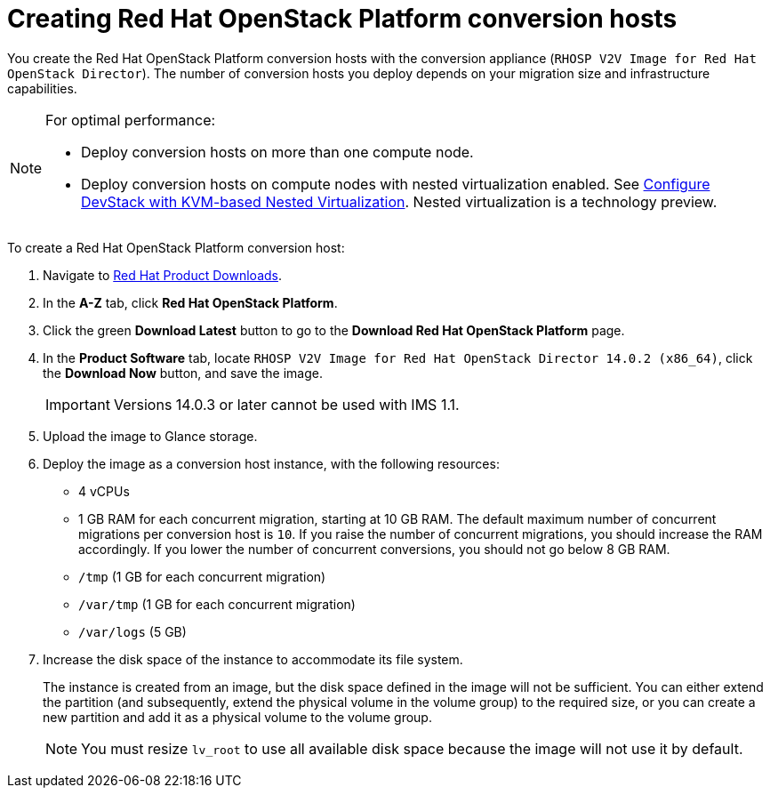 // Module included in the following assemblies:
//
// assembly_Preparing_the_1_1_target_environment
// assembly_Preparing_the_1_2_target_environment
[id="Creating_osp_conversion_hosts"]
= Creating Red Hat OpenStack Platform conversion hosts

You create the Red Hat OpenStack Platform conversion hosts with the conversion appliance (`RHOSP V2V Image for Red Hat OpenStack Director`). The number of conversion hosts you deploy depends on your migration size and infrastructure capabilities.

[NOTE]
====
For optimal performance:

* Deploy conversion hosts on more than one compute node.
* Deploy conversion hosts on compute nodes with nested virtualization enabled. See link:https://docs.openstack.org/devstack/latest/guides/devstack-with-nested-kvm.html[Configure DevStack with KVM-based Nested Virtualization]. Nested virtualization is a technology preview.
====

To create a Red Hat OpenStack Platform conversion host:

. Navigate to link:https://access.redhat.com/downloads/[Red Hat Product Downloads].
. In the *A-Z* tab, click *Red Hat OpenStack Platform*.
. Click the green *Download Latest* button to go to the *Download Red Hat OpenStack Platform* page.
. In the *Product Software* tab, locate `RHOSP V2V Image for Red Hat OpenStack Director 14.0.2 (x86_64)`, click the *Download Now* button, and save the image.
+
[IMPORTANT]
====
Versions 14.0.3 or later cannot be used with IMS 1.1.
====

. Upload the image to Glance storage.
. Deploy the image as a conversion host instance, with the following resources:
+
** 4 vCPUs
** 1 GB RAM for each concurrent migration, starting at 10 GB RAM. The default maximum number of concurrent migrations per conversion host is `10`. If you raise the number of concurrent migrations, you should increase the RAM accordingly. If you lower the number of concurrent conversions, you should not go below 8 GB RAM.
** `/tmp` (1 GB for each concurrent migration)
** `/var/tmp` (1 GB for each concurrent migration)
** `/var/logs` (5 GB)

. Increase the disk space of the instance to accommodate its file system.
+
The instance is created from an image, but the disk space defined in the image will not be sufficient. You can either extend the partition (and subsequently, extend the physical volume in the volume group) to the required size, or you can create a new partition and add it as a physical volume to the volume group.
+
[NOTE]
====
You must resize `lv_root` to use all available disk space because the image will not use it by default.
====
